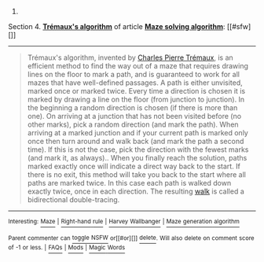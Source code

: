 :PROPERTIES:
:Author: autowikibot
:Score: 2
:DateUnix: 1409398519.0
:DateShort: 2014-Aug-30
:END:

***** 
      :PROPERTIES:
      :CUSTOM_ID: section
      :END:
****** 
       :PROPERTIES:
       :CUSTOM_ID: section-1
       :END:
**** 
     :PROPERTIES:
     :CUSTOM_ID: section-2
     :END:
Section 4. [[https://en.wikipedia.org/wiki/Maze_solving_algorithm#Tr.C3.A9maux.27s_algorithm][*Trémaux's algorithm*]] of article [[https://en.wikipedia.org/wiki/Maze%20solving%20algorithm][*Maze solving algorithm*]]: [[#sfw][]]

--------------

#+begin_quote
  Trémaux's algorithm, invented by [[https://en.wikipedia.org/wiki/Charles_Pierre_Tr%C3%A9maux][Charles Pierre Trémaux]], is an efficient method to find the way out of a maze that requires drawing lines on the floor to mark a path, and is guaranteed to work for all mazes that have well-defined passages. A path is either unvisited, marked once or marked twice. Every time a direction is chosen it is marked by drawing a line on the floor (from junction to junction). In the beginning a random direction is chosen (if there is more than one). On arriving at a junction that has not been visited before (no other marks), pick a random direction (and mark the path). When arriving at a marked junction and if your current path is marked only once then turn around and walk back (and mark the path a second time). If this is not the case, pick the direction with the fewest marks (and mark it, as always).. When you finally reach the solution, paths marked exactly once will indicate a direct way back to the start. If there is no exit, this method will take you back to the start where all paths are marked twice. In this case each path is walked down exactly twice, once in each direction. The resulting [[https://en.wikipedia.org/wiki/Glossary_of_graph_theory#Walks][walk]] is called a bidirectional double-tracing.
#+end_quote

--------------

^{Interesting:} [[https://en.wikipedia.org/wiki/Maze][^{Maze}]] ^{|} [[https://en.wikipedia.org/wiki/Right-hand_rule][^{Right-hand} ^{rule}]] ^{|} [[https://en.wikipedia.org/wiki/Harvey_Wallbanger][^{Harvey} ^{Wallbanger}]] ^{|} [[https://en.wikipedia.org/wiki/Maze_generation_algorithm][^{Maze} ^{generation} ^{algorithm}]]

^{Parent} ^{commenter} ^{can} [[http://www.np.reddit.com/message/compose?to=autowikibot&subject=AutoWikibot%20NSFW%20toggle&message=%2Btoggle-nsfw+ck4jvnc][^{toggle} ^{NSFW}]] ^{or[[#or][]]} [[http://www.np.reddit.com/message/compose?to=autowikibot&subject=AutoWikibot%20Deletion&message=%2Bdelete+ck4jvnc][^{delete}]]^{.} ^{Will} ^{also} ^{delete} ^{on} ^{comment} ^{score} ^{of} ^{-1} ^{or} ^{less.} ^{|} [[http://www.np.reddit.com/r/autowikibot/wiki/index][^{FAQs}]] ^{|} [[http://www.np.reddit.com/r/autowikibot/comments/1x013o/for_moderators_switches_commands_and_css/][^{Mods}]] ^{|} [[http://www.np.reddit.com/r/autowikibot/comments/1ux484/ask_wikibot/][^{Magic} ^{Words}]]